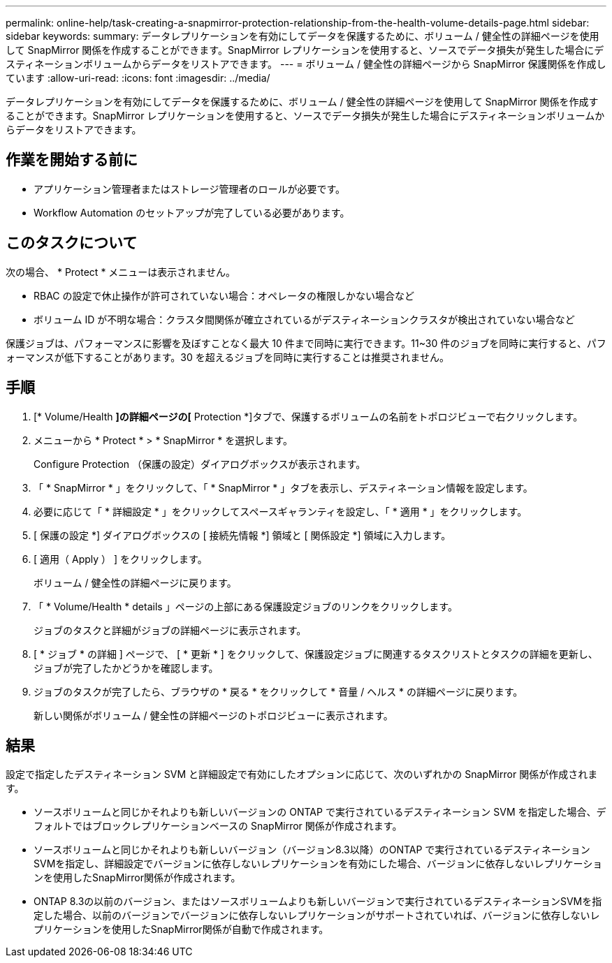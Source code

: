 ---
permalink: online-help/task-creating-a-snapmirror-protection-relationship-from-the-health-volume-details-page.html 
sidebar: sidebar 
keywords:  
summary: データレプリケーションを有効にしてデータを保護するために、ボリューム / 健全性の詳細ページを使用して SnapMirror 関係を作成することができます。SnapMirror レプリケーションを使用すると、ソースでデータ損失が発生した場合にデスティネーションボリュームからデータをリストアできます。 
---
= ボリューム / 健全性の詳細ページから SnapMirror 保護関係を作成しています
:allow-uri-read: 
:icons: font
:imagesdir: ../media/


[role="lead"]
データレプリケーションを有効にしてデータを保護するために、ボリューム / 健全性の詳細ページを使用して SnapMirror 関係を作成することができます。SnapMirror レプリケーションを使用すると、ソースでデータ損失が発生した場合にデスティネーションボリュームからデータをリストアできます。



== 作業を開始する前に

* アプリケーション管理者またはストレージ管理者のロールが必要です。
* Workflow Automation のセットアップが完了している必要があります。




== このタスクについて

次の場合、 * Protect * メニューは表示されません。

* RBAC の設定で休止操作が許可されていない場合：オペレータの権限しかない場合など
* ボリューム ID が不明な場合：クラスタ間関係が確立されているがデスティネーションクラスタが検出されていない場合など


保護ジョブは、パフォーマンスに影響を及ぼすことなく最大 10 件まで同時に実行できます。11~30 件のジョブを同時に実行すると、パフォーマンスが低下することがあります。30 を超えるジョブを同時に実行することは推奨されません。



== 手順

. [* Volume/Health *]の詳細ページの[* Protection *]タブで、保護するボリュームの名前をトポロジビューで右クリックします。
. メニューから * Protect * > * SnapMirror * を選択します。
+
Configure Protection （保護の設定）ダイアログボックスが表示されます。

. 「 * SnapMirror * 」をクリックして、「 * SnapMirror * 」タブを表示し、デスティネーション情報を設定します。
. 必要に応じて「 * 詳細設定 * 」をクリックしてスペースギャランティを設定し、「 * 適用 * 」をクリックします。
. [ 保護の設定 *] ダイアログボックスの [ 接続先情報 *] 領域と [ 関係設定 *] 領域に入力します。
. [ 適用（ Apply ） ] をクリックします。
+
ボリューム / 健全性の詳細ページに戻ります。

. 「 * Volume/Health * details 」ページの上部にある保護設定ジョブのリンクをクリックします。
+
ジョブのタスクと詳細がジョブの詳細ページに表示されます。

. [ * ジョブ * の詳細 ] ページで、 [ * 更新 * ] をクリックして、保護設定ジョブに関連するタスクリストとタスクの詳細を更新し、ジョブが完了したかどうかを確認します。
. ジョブのタスクが完了したら、ブラウザの * 戻る * をクリックして * 音量 / ヘルス * の詳細ページに戻ります。
+
新しい関係がボリューム / 健全性の詳細ページのトポロジビューに表示されます。





== 結果

設定で指定したデスティネーション SVM と詳細設定で有効にしたオプションに応じて、次のいずれかの SnapMirror 関係が作成されます。

* ソースボリュームと同じかそれよりも新しいバージョンの ONTAP で実行されているデスティネーション SVM を指定した場合、デフォルトではブロックレプリケーションベースの SnapMirror 関係が作成されます。
* ソースボリュームと同じかそれよりも新しいバージョン（バージョン8.3以降）のONTAP で実行されているデスティネーションSVMを指定し、詳細設定でバージョンに依存しないレプリケーションを有効にした場合、バージョンに依存しないレプリケーションを使用したSnapMirror関係が作成されます。
* ONTAP 8.3の以前のバージョン、またはソースボリュームよりも新しいバージョンで実行されているデスティネーションSVMを指定した場合、以前のバージョンでバージョンに依存しないレプリケーションがサポートされていれば、バージョンに依存しないレプリケーションを使用したSnapMirror関係が自動で作成されます。

